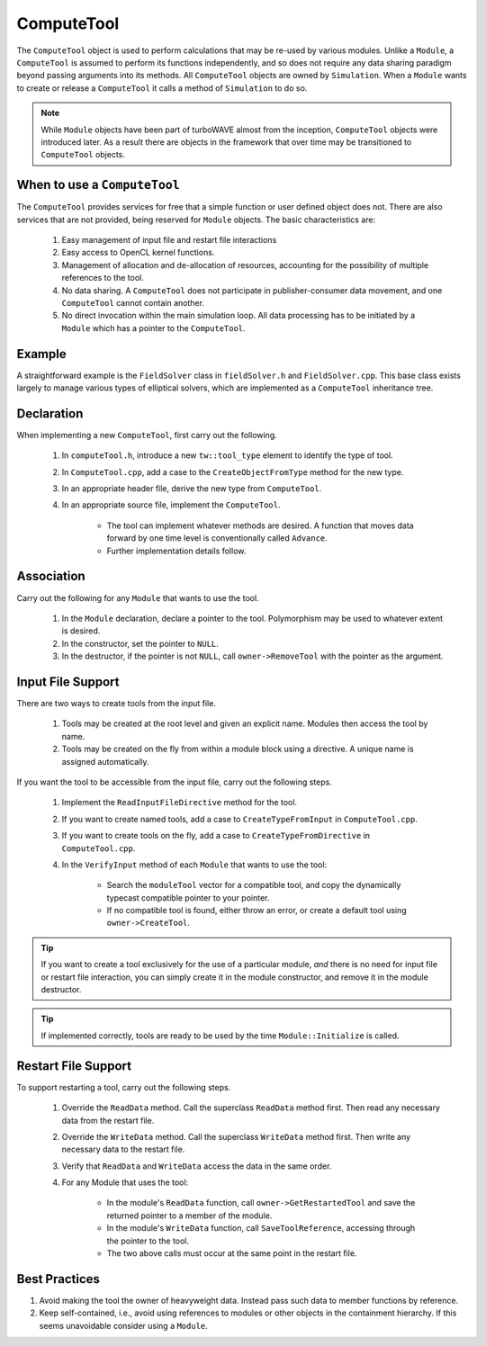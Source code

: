 ComputeTool
===========

The ``ComputeTool`` object is used to perform calculations that may be re-used by various modules.  Unlike a ``Module``, a ``ComputeTool`` is assumed to perform its functions independently, and so does not require any data sharing paradigm beyond passing arguments into its methods.  All ``ComputeTool`` objects are owned by ``Simulation``.  When a ``Module`` wants to create or release a ``ComputeTool`` it calls a method of ``Simulation`` to do so.

.. note::

	While ``Module`` objects have been part of turboWAVE almost from the inception, ``ComputeTool`` objects were introduced later.  As a result there are objects in the framework that over time may be transitioned to ``ComputeTool`` objects.

When to use a ``ComputeTool``
-----------------------------

The ``ComputeTool`` provides services for free that a simple function or user defined object does not.  There are also services that are not provided, being reserved for ``Module`` objects.  The basic characteristics are:

	#. Easy management of input file and restart file interactions
	#. Easy access to OpenCL kernel functions.
	#. Management of allocation and de-allocation of resources, accounting for the possibility of multiple references to the tool.
	#. No data sharing.  A ``ComputeTool`` does not participate in publisher-consumer data movement, and one ``ComputeTool`` cannot contain another.
	#. No direct invocation within the main simulation loop.  All data processing has to be initiated by a ``Module`` which has a pointer to the ``ComputeTool``.

Example
-------

A straightforward example is the ``FieldSolver`` class in ``fieldSolver.h`` and ``FieldSolver.cpp``.  This base class exists largely to manage various types of elliptical solvers, which are implemented as a ``ComputeTool`` inheritance tree.

Declaration
-----------

When implementing a new ``ComputeTool``, first carry out the following.

	#. In ``computeTool.h``, introduce a new ``tw::tool_type`` element to identify the type of tool.
	#. In ``ComputeTool.cpp``, add a case to the ``CreateObjectFromType`` method for the new type.
	#. In an appropriate header file, derive the new type from ``ComputeTool``.
	#. In an appropriate source file, implement the ``ComputeTool``.

		* The tool can implement whatever methods are desired. A function that moves data forward by one time level is conventionally called ``Advance``.
		* Further implementation details follow.

Association
-----------

Carry out the following for any ``Module`` that wants to use the tool.

	#. In the ``Module`` declaration, declare a pointer to the tool.  Polymorphism may be used to whatever extent is desired.
	#. In the constructor, set the pointer to ``NULL``.
	#. In the destructor, if the pointer is not ``NULL``, call ``owner->RemoveTool`` with the pointer as the argument.

Input File Support
------------------

There are two ways to create tools from the input file.

	1. Tools may be created at the root level and given an explicit name.  Modules then access the tool by name.
	2. Tools may be created on the fly from within a module block using a directive.  A unique name is assigned automatically.

If you want the tool to be accessible from the input file, carry out the following steps.

	#. Implement the ``ReadInputFileDirective`` method for the tool.
	#. If you want to create named tools, add a case to ``CreateTypeFromInput`` in ``ComputeTool.cpp``.
	#. If you want to create tools on the fly, add a case to ``CreateTypeFromDirective`` in ``ComputeTool.cpp``.
	#. In the ``VerifyInput`` method of each ``Module`` that wants to use the tool:

		* Search the ``moduleTool`` vector for a compatible tool, and copy the dynamically typecast compatible pointer to your pointer.
		* If no compatible tool is found, either throw an error, or create a default tool using ``owner->CreateTool``.

.. tip::

	If you want to create a tool exclusively for the use of a particular module, *and* there is no need for input file or restart file interaction, you can simply create it in the module constructor, and remove it in the module destructor.

.. tip::

	If implemented correctly, tools are ready to be used by the time ``Module::Initialize`` is called.

Restart File Support
--------------------

To support restarting a tool, carry out the following steps.

	#. Override the ``ReadData`` method.  Call the superclass ``ReadData`` method first.  Then read any necessary data from the restart file.
	#. Override the ``WriteData`` method.  Call the superclass ``WriteData`` method first.  Then write any necessary data to the restart file.
	#. Verify that ``ReadData`` and ``WriteData`` access the data in the same order.
	#. For any Module that uses the tool:

		* In the module's ``ReadData`` function, call ``owner->GetRestartedTool`` and save the returned pointer to a member of the module.
		* In the module's ``WriteData`` function, call ``SaveToolReference``, accessing through the pointer to the tool.
		* The two above calls must occur at the same point in the restart file.

Best Practices
--------------

#. Avoid making the tool the owner of heavyweight data.  Instead pass such data to member functions by reference.
#. Keep self-contained, i.e., avoid using references to modules or other objects in the containment hierarchy.  If this seems unavoidable consider using a ``Module``.
